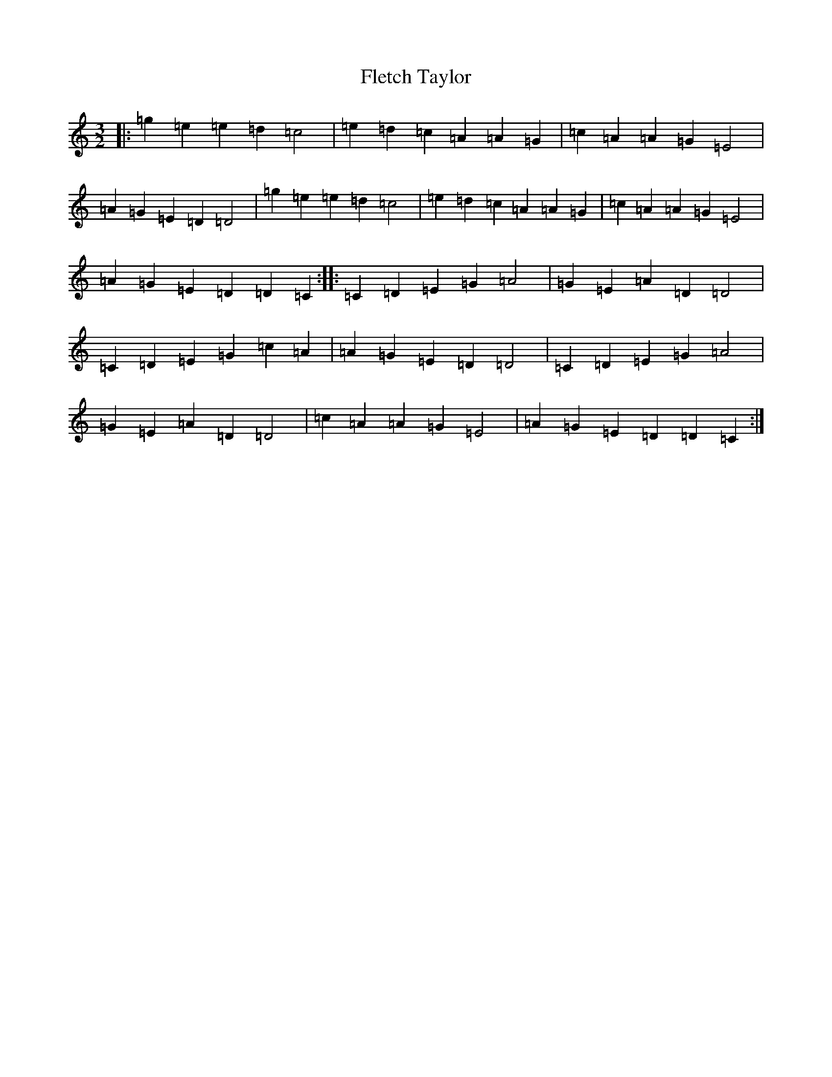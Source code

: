 X: 6944
T: Fletch Taylor
S: https://thesession.org/tunes/6542#setting6542
R: three-two
M:3/2
L:1/8
K: C Major
|:=g2=e2=e2=d2=c4|=e2=d2=c2=A2=A2=G2|=c2=A2=A2=G2=E4|=A2=G2=E2=D2=D4|=g2=e2=e2=d2=c4|=e2=d2=c2=A2=A2=G2|=c2=A2=A2=G2=E4|=A2=G2=E2=D2=D2=C2:||:=C2=D2=E2=G2=A4|=G2=E2=A2=D2=D4|=C2=D2=E2=G2=c2=A2|=A2=G2=E2=D2=D4|=C2=D2=E2=G2=A4|=G2=E2=A2=D2=D4|=c2=A2=A2=G2=E4|=A2=G2=E2=D2=D2=C2:|
